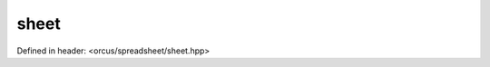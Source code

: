 sheet
=====

Defined in header: <orcus/spreadsheet/sheet.hpp>

.. doxygenclass:: orcus::spreadsheet::sheet
   :members:
